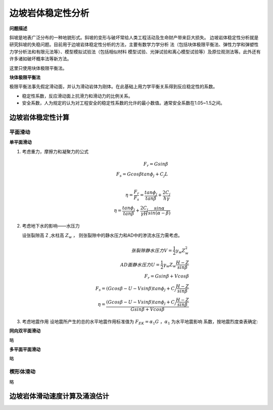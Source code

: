 *******************
边坡岩体稳定性分析
*******************

**问题描述**

斜坡是地表广泛分布的一种地貌形式。斜坡的变形与破坏常给人类工程活动及生命财产带来巨大损失。
边坡岩体稳定性分析就是研究斜坡的失稳问题。目前用于边坡岩体稳定性分析的方法，主要有数学力学分析
法（包括块体极限平衡法、弹性力学和弹塑性力学分析法和有限元法等）、模型模拟试验法（包括相似材料
模型试验、光弹试验和离心模型试验等）及原位观测法等。此外还有许多诸如破坏概率法等新方法。

这里只使用块体极限平衡法。

**块体极限平衡法**

极限平衡法事先假定滑动面，并认为滑动岩体为刚体。在此基础上用力学平衡关系得到反应稳定性的系数。

* 稳定性系数，反应滑动面上抗滑力和滑动力的比例关系。
* 安全系数，人为规定的认为对工程安全的稳定性系数的允许的最小数值。通常安全系数在1.05~1.5之间。

边坡岩体稳定性计算
========================

平面滑动
-----------

**单平面滑动**

.. image:: ./images/danpingmian.png

1. 考虑重力，摩擦力和凝聚力的公式

   .. math:: 
        F_r = Gsin\beta \\
        F_s = Gcos\beta tan\phi_j + C_j L \\
        
        \eta = \frac{F_r}{F_s} = \frac{tan\phi_j}{tan\beta} + \frac{2C_j}{h\gamma} \\
        \eta = \frac{tan\phi_j}{tan\beta} + \frac{2C_j}{\gamma H}\frac{sin\alpha}{sin(\alpha - \beta)}

2. 考虑地下水的影响——水压力

   .. image:: ./images/danpingmian2.png

   设张裂隙高 Z ,水柱高 :math:`Z_w` ， 则张裂隙中的静水压力和AD中的渗流水压力需考虑。

   .. math:: 
        张裂隙静水压力 V = \frac{1}{2}\gamma_w Z_w^2 \\
        AD面静水压力 U = \frac{1}{2} \gamma_w Z_w \frac{H - Z}{sin\beta} \\
        F_r = Gsin\beta + Vcos\beta \\ 
        F_s = (Gcos\beta - U - V sin\beta)tan\phi_j + C_j \frac{H - Z}{sin\beta} \\
        \eta = \frac{(Gcos\beta - U - Vsin\beta)tan\phi_j + C_j\frac{H -Z}{sin\beta}}{Gsin\beta + Vcos\beta}

3. 考虑地震作用
   设地震所产生的总的水平地震作用标准值为 :math:`F_{EK} = \alpha_1 G` ，:math:`\alpha_1` 为水平地震影响
   系数，按地震烈度查表确定: 

   .. image:: ./images/earth_qurck_alpha.png

**同向双平面滑动**

略

**多平面平面滑动**

略

楔形体滑动
------------

略

边坡岩体滑动速度计算及涌浪估计
==================================


